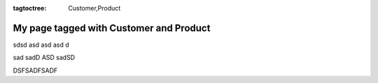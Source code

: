 :tagtoctree: Customer,Product

My page tagged with Customer and Product
========================================

sdsd asd 
asd asd d

sad sadD ASD sadSD

DSFSADFSADF